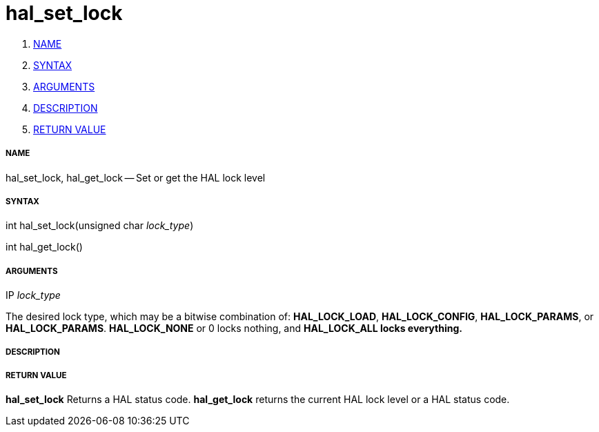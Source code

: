 hal_set_lock
============

. <<name,NAME>>
. <<syntax,SYNTAX>>
. <<arguments,ARGUMENTS>>
. <<description,DESCRIPTION>>
. <<return-value,RETURN VALUE>>


===== [[name]]NAME

hal_set_lock, hal_get_lock -- Set or get the HAL lock level



===== [[syntax]]SYNTAX
int hal_set_lock(unsigned char __lock_type__)

int hal_get_lock()



===== [[arguments]]ARGUMENTS
.IP __lock_type__
The desired lock type, which may be a bitwise combination of: **HAL_LOCK_LOAD**, **HAL_LOCK_CONFIG**, **HAL_LOCK_PARAMS**, or **HAL_LOCK_PARAMS**.  **HAL_LOCK_NONE** or 0 locks nothing, and **HAL_LOCK_ALL locks everything.
**


===== [[description]]DESCRIPTION



===== [[return-value]]RETURN VALUE
**hal_set_lock** Returns a HAL status code.  **hal_get_lock** returns the
current HAL lock level or a HAL status code.
